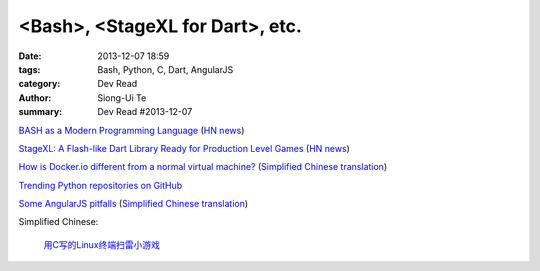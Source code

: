 <Bash>, <StageXL for Dart>, etc.
################################

:date: 2013-12-07 18:59
:tags: Bash, Python, C, Dart, AngularJS
:category: Dev Read
:author: Siong-Ui Te
:summary: Dev Read #2013-12-07


`BASH as a Modern Programming Language <http://cdn.oreillystatic.com/en/assets/1/event/95/BASH%20as%20a%20Modern%20Programming%20Language%20Presentation%201.ppt>`_
(`HN news <https://news.ycombinator.com/item?id=6866085>`__)

`StageXL: A Flash-like Dart Library Ready for Production Level Games <http://www.stagexl.org/>`_
(`HN news <https://news.ycombinator.com/item?id=6866007>`__)

`How is Docker.io different from a normal virtual machine? <http://stackoverflow.com/questions/16047306/how-is-docker-io-different-from-a-normal-virtual-machine>`_
(`Simplified Chinese translation <http://www.oschina.net/translate/how-is-docker-io-different-from-a-normal-virtual-machine>`__)

`Trending Python repositories on GitHub <https://github.com/trending?l=python>`_

`Some AngularJS pitfalls <http://branchandbound.net/blog/web/2013/08/some-angularjs-pitfalls/>`_
(`Simplified Chinese translation <http://blog.jobbole.com/52857/>`__)

Simplified Chinese:

  `用C写的Linux终端扫雷小游戏 <http://my.oschina.net/u/1387955/blog/182288>`_
